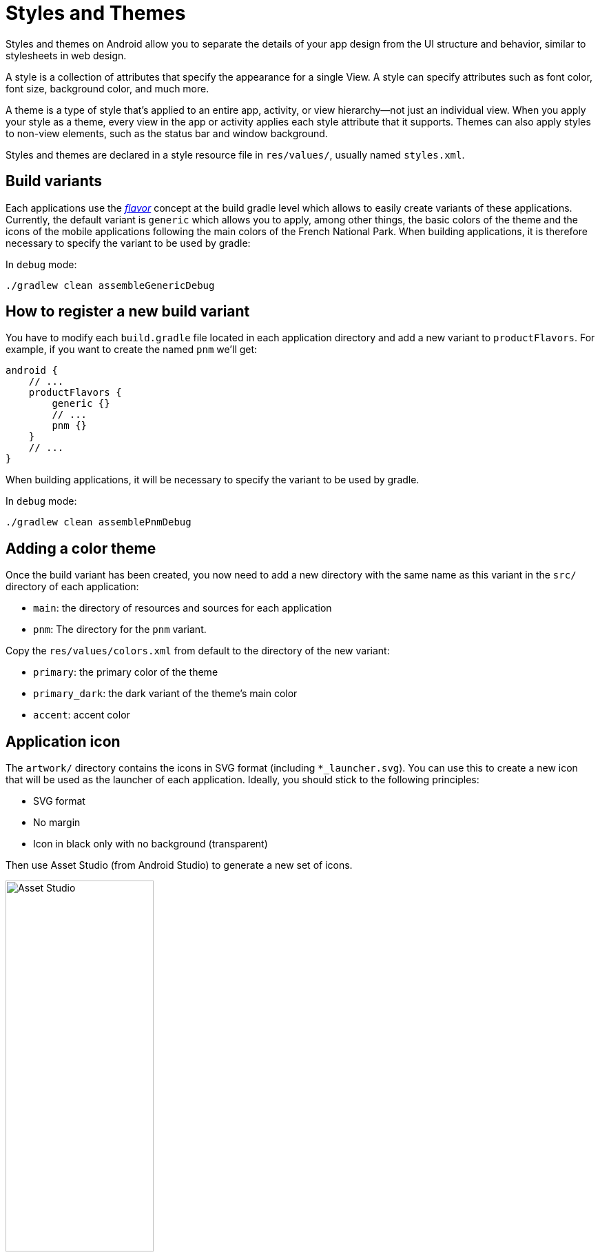 = Styles and Themes

Styles and themes on Android allow you to separate the details of your app design from the UI structure and behavior, similar to stylesheets in web design.

A style is a collection of attributes that specify the appearance for a single View.
A style can specify attributes such as font color, font size, background color, and much more.

A theme is a type of style that's applied to an entire app, activity, or view hierarchy—not just an individual view.
When you apply your style as a theme, every view in the app or activity applies each style attribute that it supports.
Themes can also apply styles to non-view elements, such as the status bar and window background.

Styles and themes are declared in a style resource file in `res/values/`, usually named `styles.xml`.

== Build variants

Each applications use the https://developer.android.com/studio/build/build-variants[_flavor_] concept at the build gradle level which allows to easily create variants of these applications.
Currently, the default variant is `generic` which allows you to apply, among other things, the basic colors of the theme and the icons of the mobile applications following the main colors of the French National Park.
When building applications, it is therefore necessary to specify the variant to be used by gradle:

In `debug` mode:

[source,bash]
----
./gradlew clean assembleGenericDebug
----

== How to register a new build variant

You have to modify each `build.gradle` file located in each application directory and add a new
variant to `productFlavors`. For example, if you want to create the named `pnm` we'll get:

[source,gradle]
----
android {
    // ...
    productFlavors {
        generic {}
        // ...
        pnm {}
    }
    // ...
}
----

When building applications, it will be necessary to specify the variant to be used by gradle.

In `debug` mode:

[source,bash]
----
./gradlew clean assemblePnmDebug
----

== Adding a color theme

Once the build variant has been created, you now need to add a new directory with the same name as this variant in the `src/` directory of each application:

* `main`: the directory of resources and sources for each application
* `pnm`: The directory for the `pnm` variant.

Copy the `res/values/colors.xml` from default to the directory of the new variant:

* `primary`: the primary color of the theme
* `primary_dark`: the dark variant of the theme's main color
* `accent`: accent color

== Application icon

The `artwork/` directory contains the icons in SVG format (including `*_launcher.svg`).
You can use this to create a new icon that will be used as the launcher of each application.
Ideally, you should stick to the following principles:

* SVG format
* No margin
* Icon in black only with no background (transparent)

Then use Asset Studio (from Android Studio) to generate a new set of icons.

image::images/asset_studio.png[Asset Studio,width=50%,pdfwidth=50%,scaledwidth=50%]

== Application name

To change the name of the application, copy the files `res/values/strings.xml` and `res/values-fr/strings.xml` from the `src/main` directory to the directory of the new variant, respecting the tree structure.

Then, we can edit each `strings.xml` file and keep only the node containing the key `app_name`:

[source,xml]
----
<?xml version="1.0" encoding="utf-8"?>
<resources>

    <string name="app_name">My application</string>

</resources>
----

Gradle will simply merge the default resources (`src/main/res`) with the resources of the variant
selected during the build. So you don't need to keep everything copied to the variant but just take
the resources we want to replace.

== Application ID

Changing the app name doesn't prevent conflicts with other Occtax applications. If you think your users may install and use your application alongside another Occtax applications, you may want to change it's ID in the `occtax/build.gradle` file, so that the terminal can understand it's a distinct application.

[source,gradle]
----
android {
    // ...
    defaultConfig {
        applicationId "fr.geonature.myocctax"
        // ...
    }
    // ...
}
----

Be aware that if you do so, your application will be treated by the user's terminal as a different app from any previous version. Opening the new apk will not launch an update of the existing app, but the installation of a new one. To obtain the new version, users will have to fully uninstall the previous version before. Therefore, it is preferable to make this change before you release your application.

Changing the ID also changes the repository where the application files are located (settings, local db). Don't forget to set the `gn_commons.t_mobile_apps.package` field accordingly in your GeoNature instance.